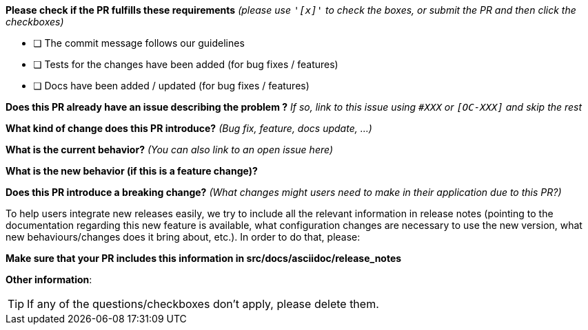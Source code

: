 *Please check if the PR fulfills these requirements* _(please use `&#39;[x]&#39;` to check the boxes, or submit the PR and then click the checkboxes)_

* [ ] The commit message follows our guidelines
* [ ] Tests for the changes have been added (for bug fixes / features)
* [ ] Docs have been added / updated (for bug fixes / features)

*Does this PR already have an issue describing the problem ?* _If so, link to this issue using `#XXX` or `[OC-XXX]` and skip the rest_

*What kind of change does this PR introduce?* _(Bug fix, feature, docs update, …)_

*What is the current behavior?* _(You can also link to an open issue here)_

*What is the new behavior (if this is a feature change)?*

*Does this PR introduce a breaking change?* _(What changes might users need to make in their application due to this PR?)_

To help users integrate new releases easily, we try to include all the relevant information in release notes
(pointing to the documentation regarding this new feature is available, what configuration changes are necessary to
use the new version, what new behaviours/changes does it bring about, etc.).
In order to do that, please:

*Make sure that your PR includes this information in src/docs/asciidoc/release_notes*

*Other information*:


TIP: If any of the questions/checkboxes don't apply, please delete them.
